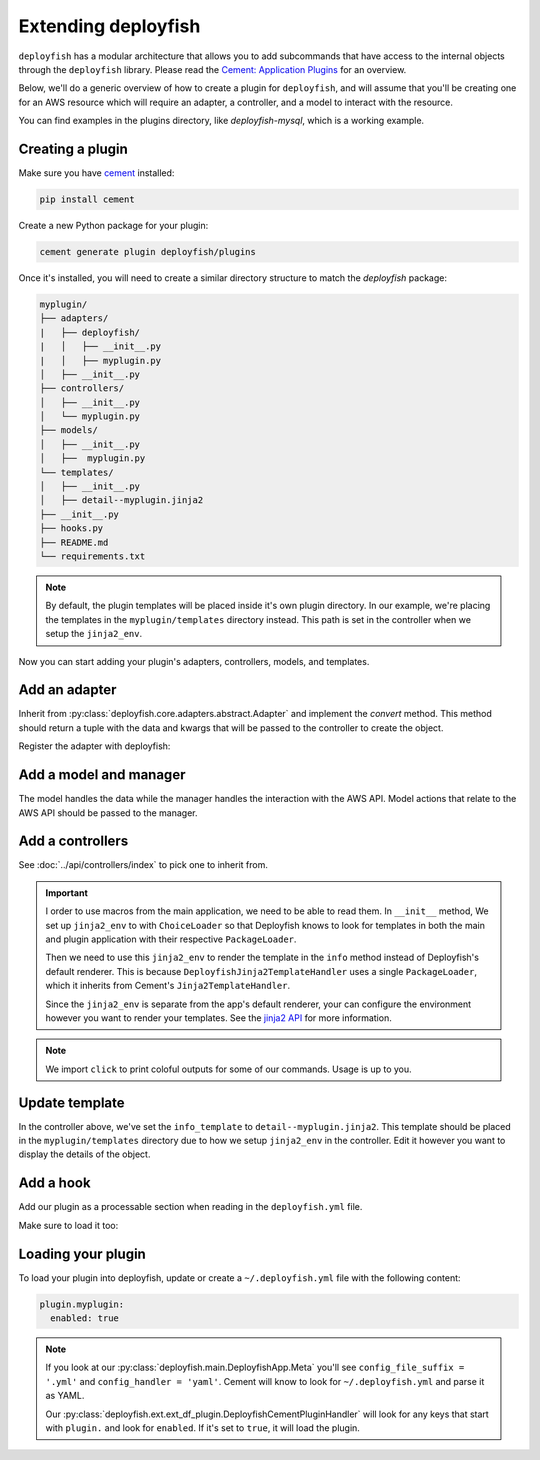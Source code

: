 Extending deployfish
====================

``deployfish`` has a modular architecture that allows you to add subcommands that have access
to the internal objects through the ``deployfish`` library. Please read the
`Cement: Application Plugins`_ for an overview.

Below, we'll do a generic overview of how to create a plugin for ``deployfish``, and will
assume that you'll be creating one for an AWS resource which will require an adapter,
a controller, and a model to interact with the resource.

You can find examples in the plugins directory, like `deployfish-mysql`, which is
a working example.


Creating a plugin
-----------------

Make sure you have `cement`_ installed:

.. code-block:: bash

    pip install cement

Create a new Python package for your plugin:

.. code-block:: bash

    cement generate plugin deployfish/plugins

Once it's installed, you will need to create a similar directory structure to
match the `deployfish` package:

.. code-block:: bash

    myplugin/
    ├── adapters/
    |   ├── deployfish/
    |   │   ├── __init__.py
    |   │   ├── myplugin.py
    │   ├── __init__.py
    ├── controllers/
    │   ├── __init__.py
    │   └── myplugin.py
    ├── models/
    │   ├── __init__.py
    │   ├──  myplugin.py
    └── templates/
    │   ├── __init__.py
    │   ├── detail--myplugin.jinja2
    ├── __init__.py
    ├── hooks.py
    ├── README.md
    └── requirements.txt

.. note::

    By default, the plugin templates will be placed inside it's own plugin directory. In our example, we're placing the
    templates in the ``myplugin/templates`` directory instead. This path is set in the controller when we setup the
    ``jinja2_env``.

Now you can start adding your plugin's adapters, controllers, models, and templates.


Add an adapter
--------------

Inherit from :py:class:`deployfish.core.adapters.abstract.Adapter` and implement the `convert` method. This method should return a tuple with the data and kwargs that will be passed to the controller to create the object.

.. code-block:: python
    :caption: myplugin/adapters/deployfish/myplugin.py

    from copy import deepcopy

    from deployfish.core.adapters.abstract import Adapter


    class MyPluginAdapter(Adapter):

        def convert(self):
            data = deepcopy(self.data)
            kwargs = {}
            return data, kwargs

Register the adapter with deployfish:

.. code-block:: python
    :caption: myplugin/adapters/deployfish/__init__.py

    from deployfish.registry import importer_registry as registry

    from .myplugin import MyPluginAdapter

    registry.register('MyPlugin', 'deployfish', MyPluginAdapter)


Add a model and manager
-----------------------

The model handles the data while the manager handles the interaction with the AWS API. Model actions that relate to the AWS API should be passed to the manager.

.. code-block:: python
    :caption: myplugin/models/myplugin.py

    import os
    import tempfile
    from typing import Optional, Sequence, Tuple, List, cast

    from deployfish.config import get_config
    from deployfish.core.models import Manager, Model

    class MyPluginManager(Manager):
        """
        Manager should reflect what commands you'll be running against the AWS API.
        """

        def get(self, pk: str, **_) -> Model:
            pass

        def list(self, **_) -> List[Model]:
            pass

        def save(self, pk: str, **_) -> bool:
            pass

        def delete(self, pk: str, **_) -> bool:
            pass

    class MyPlugin(Model):
        """
        Model should be aware of the data structure used by the AWS API.
        """

        objects = MyPluginManager()
        config_section: str = 'myplugin'

        def create(self, **_) -> str:
            pass

        def save(self, **_) -> str:
            pass

        def update(self, **_) -> str:
            pass

        def delete(self, **_) -> str:
            pass

        def render(self) -> Dict[str, Any]:
            pass

        def render_for_display(self) -> Dict[str, Any]:
            pass

        def render_for_diff(self) -> Dict[str, Any]:
            pass

        ...


Add a controllers
-----------------

See :doc:`../api/controllers/index` to pick one to inherit from.

.. code-block:: python
    :caption: myplugin/controllers/myplugin.py

    from cement import ex
    import click
    from jinja2 import ChoiceLoader, Environment, PackageLoader

    from deployfish.controllers.crud import ReadOnlyCrudBase
    from myplugin.models.myplugin import MyPlugin

    class MyPluginController(ReadOnlyCrudBase):

        class Meta:
            label = "myplugin"
            description = 'Work with MyPlugin'
            help = 'Work with MyPlugin'
            stacked_type = 'nested'

        model: Type[Model] = MyPlugin

        help_overrides: Dict[str, str] = {
            'exists': 'Show whether a MyPlugin exists in deployfish.yml',
            'list': 'List available MyPlugin from deployfish.yml',
        }

        info_template: str = 'detail--myplugin.jinja2'

        list_ordering: str = 'Name'
        list_result_columns: Dict[str, Any] = {
            'Name': 'name',
        }

        def __init__(self, *args, **kwargs):
            super().__init__(*args, **kwargs)
            # Set up Jinja2 environment with a ChoiceLoader to load templates from the main application and the plugin
            self.jinja2_env = Environment(
                loader=ChoiceLoader([
                    PackageLoader('deployfish', 'templates'),       # Load templates from the main application
                    PackageLoader('myplugin', 'templates')          # Load templates from the plugin
                ])
            )
            # Import the color and section_title filters from deployfish.ext.ext_df_jinja2 in order to render the templates
            self.jinja2_env.filters['color'] = color
            self.jinja2_env.filters['section_title'] = section_title

        @ex(
            help='Show details about a MyPlugin.',
            arguments=[
                (['pk'], {'help': 'the name of the MyPlugin in deployfish.yml'})
            ],
        )
        @handle_model_exceptions
        def info(self) -> None:
            """
            Show details about a MyPlugin in AWS.
            """
            loader = self.loader(self)
            obj = loader.get_object_from_aws(self.app.pargs.pk)
            # Use the Jinja2 environment to render the template rather than the default Cement renderer that only takes
            # a local template name
            template = self.jinja2_env.get_template(self.info_template)
            self.app.print(template.render(obj=obj))

.. important::

    I order to use macros from the main application, we need to be able to read them. In ``__init__`` method, We set up
    ``jinja2_env`` to with ``ChoiceLoader`` so that Deployfish knows to look for templates in both the main and plugin
    application with their respective ``PackageLoader``.

    Then we need to use this ``jinja2_env`` to render the template in the ``info`` method instead of Deployfish's
    default renderer. This is because ``DeployfishJinja2TemplateHandler`` uses a single ``PackageLoader``, which it inherits from Cement's ``Jinja2TemplateHandler``.

    Since the ``jinja2_env`` is separate from the app's default renderer, your can configure the environment however you want to render your templates. See the `jinja2 API`_ for more information.

.. note::

    We import ``click`` to print coloful outputs for some of our commands. Usage is up to you.


Update template
---------------

In the controller above, we've set the ``info_template`` to ``detail--myplugin.jinja2``. This template should be placed
in the ``myplugin/templates`` directory due to how we setup ``jinja2_env`` in the controller. Edit it however you want
to display the details of the object.


Add a hook
----------

Add our plugin as a processable section when reading in the ``deployfish.yml`` file.

.. code-block:: python
    :caption: myplugin/hooks.py

    from typing import Type, TYPE_CHECKING

    from cement import App

    if TYPE_CHECKING:
        from deployfish.config import Config


    def pre_config_interpolate_add_myplugin_section(app: App, obj: "Type[Config]") -> None:
        """
        Add our "myplugin" section to the list of sections on which keyword interpolation
        will be run

        Args:
            app: our cement app
            obj: the :py:class:`deployfish.config.Config` class
        """
        obj.add_processable_section('myplugin')

Make sure to load it too:

.. code-block:: python
    :caption: myplugin/__init__.py

    import os

    from cement import App

    import myplugin.adapters  # noqa:F401

    from .controllers.myplugin import MyPluginController
    from .hooks import pre_config_interpolate_add_myplugin_section

    __version__ = "0.0.1"


    def add_template_dir(app: App):
        path = os.path.join(os.path.dirname(__file__), 'templates')
        app.add_template_dir(path)


    def load(app: App) -> None:
        app.handler.register(MyPluginController)
        app.hook.register('post_setup', add_template_dir)
        app.hook.register('pre_config_interpolate', pre_config_interpolate_add_myplugin_section)

Loading your plugin
-------------------

To load your plugin into deployfish, update or create a ``~/.deployfish.yml`` file with the following content:

.. code-block:: yaml

    plugin.myplugin:
      enabled: true

.. note::

    If you look at our :py:class:`deployfish.main.DeployfishApp.Meta` you'll see ``config_file_suffix = '.yml'`` and ``config_handler = 'yaml'``. Cement will know to look for ``~/.deployfish.yml`` and parse it as YAML.

    Our :py:class:`deployfish.ext.ext_df_plugin.DeployfishCementPluginHandler` will look for any keys that start with ``plugin.`` and look for ``enabled``. If it's set to ``true``, it will load the plugin.


.. _`cement`: https://github.com/datafolklabs/cement
.. _`Cement\: Application Plugins`: https://docs.builtoncement.com/core-foundation/plugins
.. _`jinja2 API`: https://jinja.palletsprojects.com/en/3.0.x/api/
